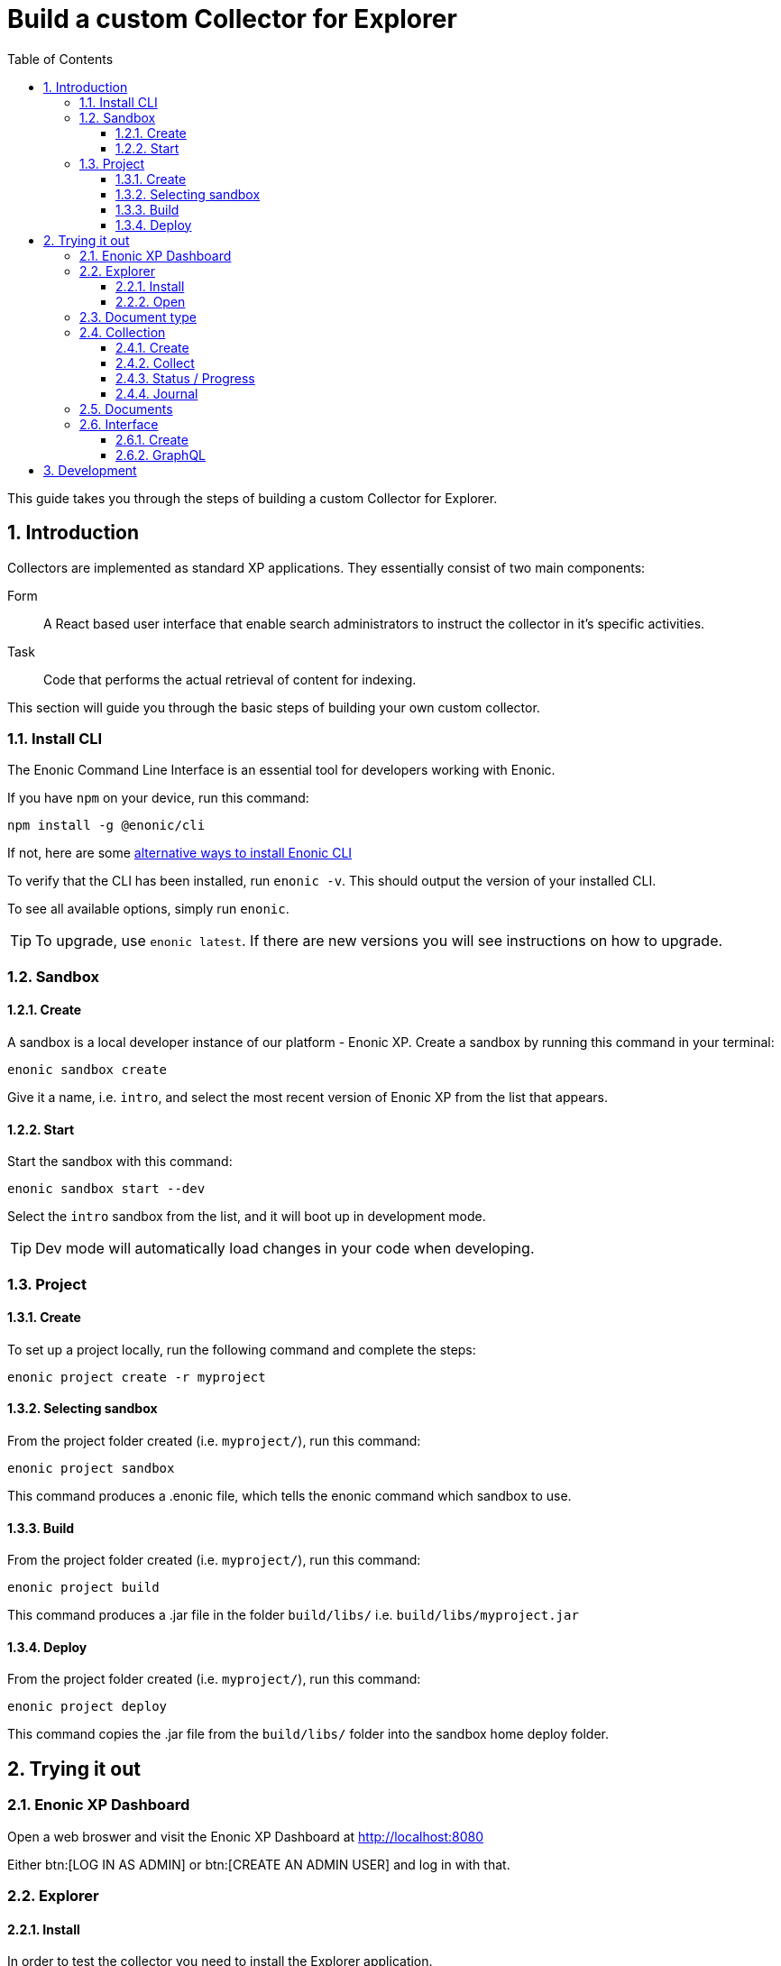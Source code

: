 = Build a custom Collector for Explorer
:sectnums:
:toc: right
:toclevels: 6
:enonicStart: https://developer.enonic.com/start

This guide takes you through the steps of building a custom Collector for Explorer.

== Introduction

Collectors are implemented as standard XP applications. They essentially consist of two main components:

Form:: A React based user interface that enable search administrators to instruct the collector in it’s specific activities.

Task:: Code that performs the actual retrieval of content for indexing.

This section will guide you through the basic steps of building your own custom collector.

=== Install CLI

The Enonic Command Line Interface is an essential tool for developers working with Enonic.

If you have `npm` on your device, run this command:

  npm install -g @enonic/cli

If not, here are some {enonicStart}[alternative ways to install Enonic CLI^]

To verify that the CLI has been installed, run `enonic -v`. This should output the version of your installed CLI.

To see all available options, simply run `enonic`.

TIP: To upgrade, use `enonic latest`. If there are new versions you will see instructions on how to upgrade.

=== Sandbox

==== Create

A sandbox is a local developer instance of our platform - Enonic XP. Create a sandbox by running this command in your terminal:

  enonic sandbox create

Give it a name, i.e. `intro`, and select the most recent version of Enonic XP from the list that appears.

==== Start

Start the sandbox with this command:

  enonic sandbox start --dev

Select the `intro` sandbox from the list, and it will boot up in development mode.

TIP: Dev mode will automatically load changes in your code when developing.

=== Project

==== Create

To set up a project locally, run the following command and complete the steps:

  enonic project create -r myproject

==== Selecting sandbox

From the project folder created (i.e. `myproject/`), run this command:

  enonic project sandbox

This command produces a .enonic file, which tells the enonic command which sandbox to use.

==== Build

From the project folder created (i.e. `myproject/`), run this command:

  enonic project build

This command produces a .jar file in the folder `build/libs/` i.e. `build/libs/myproject.jar`

==== Deploy

From the project folder created (i.e. `myproject/`), run this command:

  enonic project deploy

This command copies the .jar file from the `build/libs/` folder into the sandbox home deploy folder.

== Trying it out

=== Enonic XP Dashboard

Open a web broswer and visit the Enonic XP Dashboard at http://localhost:8080

Either btn:[LOG IN AS ADMIN] or btn:[CREATE AN ADMIN USER] and log in with that.

=== Explorer

==== Install

In order to test the collector you need to install the Explorer application.

Open the Applications app via the topright XP menu, or via http://localhost:8080/admin/tool/com.enonic.xp.app.applications/main

Click the btn:[Install] button.

Find Explorer in the list and click the btn:[Install] button.

==== Open

Open the Explorer app via the topright XP menu or via http://localhost:8080/admin/tool/com.enonic.app.explorer/explorer

=== Document type

Click the topleft hamburger menu and select btn:[Document types].

Study the `document types`.

Find the one named "starter_explorer_collector_document_type" and click the btn:[Edit] button.

Since this `document type` comes from a collector app, it is markes as managed and shouldn't be edited.

As long as you don't make any changes and click the btn:[Save] button, you can safely click btn:[Yes] to edit the managed `document type`.

When editing the `document type`, you can now see details, edit or delete the `field(s)` contained in the `document type`.

Whenever a new verion of the collector app is deployed, the `document type` will be updated to the new version.

So the best place to change the `document type` is in the collector app itself.

See <<Development>>

=== Collection

==== Create

Click the topleft hamburger menu and select btn:[Collections].

Click the green bottom-right Create collection btn:[+] button.

Fill in a name and select a Default language for the collection. For instance en-US.

Select the `Starter` collector in the collector dropdown.

It will list the managed `document type(s)` the collector contains.

If will also show the React form from the collector app.

Fill in an url in the url input. For instance https://example.com

Finally click the btn:[Save] button.

The collection should now be visible in the list of collections.

==== Collect

In the list of collections, click the btn:[green cloud download] button.

This will start running the task from inside the collector app, using the url you filled in above.

==== Status / Progress

While the collector task is running it's possible to see the status and progress of the task.

Click the topleft hamburger menu and under `Collections` select the btn:[Status] menu item.

On the status page you can keep an eye on the collector while it's running.

==== Journal

When the collector task has finished, you can see the result in the journal.

Click the topleft hamburger menu and under `Collections` select the btn:[Journal] menu item.

If everything went well, you should see a new entry in the journal with 1 success and 0 errors.

=== Documents

Now that you have a collection with a document, you can search for it under the documents page.

To limit the search to only documents from a single collection, open the Collections page and click the btn:[number] in the Documents column. This will open the Documents page with a filter for that collection.

Fill in a search term in the search input. For instance "example" and hit kbd:[Enter].

You should now get a search result with the document and the word you searched for highlighted.

If you search for a word that isn't in the document, the search result should be empty.

=== Interface

==== Create

Now that you have a collection with a document, you can setup an interface to search for it using GraphQL.

Click the topleft hamburger menu and select `Interfaces`.

Click the green bottom-right Create interface btn:[+] button.

Fill in a name for the interface. For instance "my_interface".

Select the collection you created above in the collection dropdown.

Finally click the btn:[Save] button.

==== GraphQL

Now that you have created an interface, you can use it to search for documents using GraphQL.

In the list of interfaces click the btn:[GraphQL icon] button.

This will open a GraphQL editor.

If you aren't familiar with GraphQL, you might want to read up on it https://graphql.org/learn/.

Try to change the searchString to "example" and click the btn:[Play] button.

You should not see a search result with Example highlighted.

== Development

Now that you have familiarized yourself with the Explorer app, it's time to start developing your own collector.

Continue to <<Development>>.